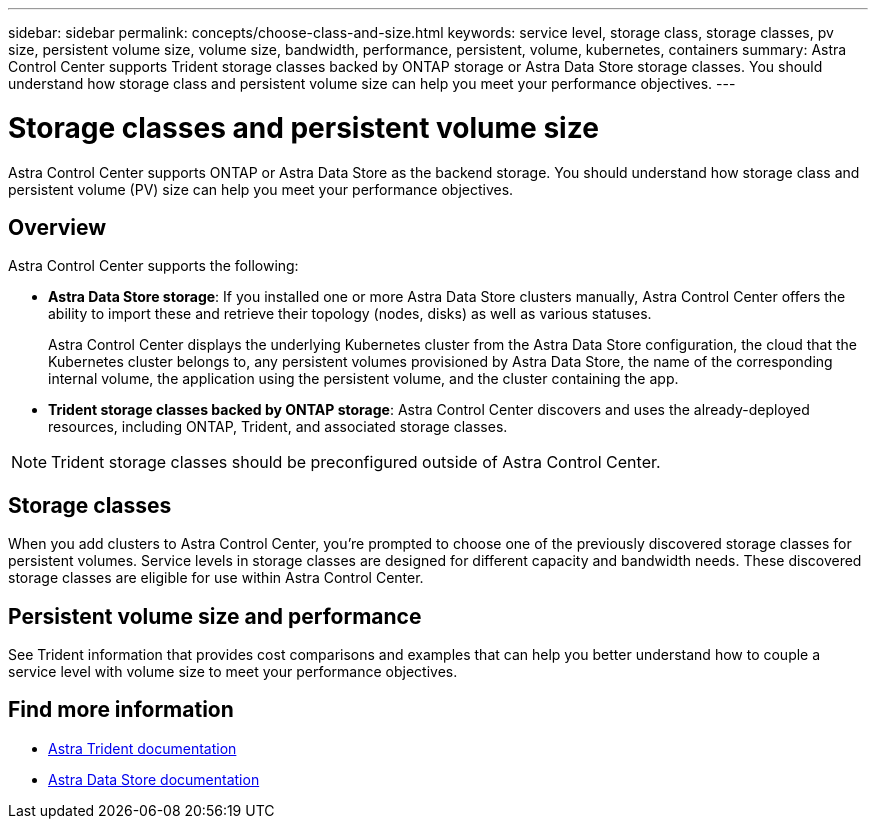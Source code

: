 ---
sidebar: sidebar
permalink: concepts/choose-class-and-size.html
keywords: service level, storage class, storage classes, pv size, persistent volume size, volume size, bandwidth, performance, persistent, volume, kubernetes, containers
summary: Astra Control Center supports  Trident storage classes backed by ONTAP storage or Astra Data Store storage classes.  You should understand how storage class and persistent volume size can help you meet your performance objectives.
---

= Storage classes and persistent volume size
:hardbreaks:
:icons: font
:imagesdir: ../media/concepts/

[.lead]
Astra Control Center supports ONTAP or Astra Data Store as the backend storage. You should understand how storage class and persistent volume (PV) size can help you meet your performance objectives.

== Overview
Astra Control Center supports the following:

* *Astra Data Store storage*: If you installed one or more Astra Data Store clusters manually, Astra Control Center offers the ability to import these and retrieve their topology (nodes, disks) as well as various statuses.

+
Astra Control Center displays the underlying Kubernetes cluster from the Astra Data Store configuration, the cloud that the Kubernetes cluster belongs to, any persistent volumes provisioned by Astra Data Store, the name of the corresponding internal volume, the application using the persistent volume, and the cluster containing the app.
* *Trident storage classes backed by ONTAP storage*:  Astra Control Center discovers and uses the already-deployed resources, including ONTAP, Trident, and associated storage classes.


NOTE: Trident storage classes should be preconfigured outside of Astra Control Center.

== Storage classes

When you add clusters to Astra Control Center, you're prompted to choose one of the previously discovered storage classes for persistent volumes. Service levels in storage classes are designed for different capacity and bandwidth needs. These discovered storage classes are eligible for use within Astra Control Center.

== Persistent volume size and performance

See Trident information that provides cost comparisons and examples that can help you better understand how to couple a service level with volume size to meet your performance objectives.

== Find more information

* https://docs.netapp.com/us-en/trident/index.html[Astra Trident documentation^]
* https://docs.netapp.com/us-en/astra-data-store/index.html[Astra Data Store documentation^]
